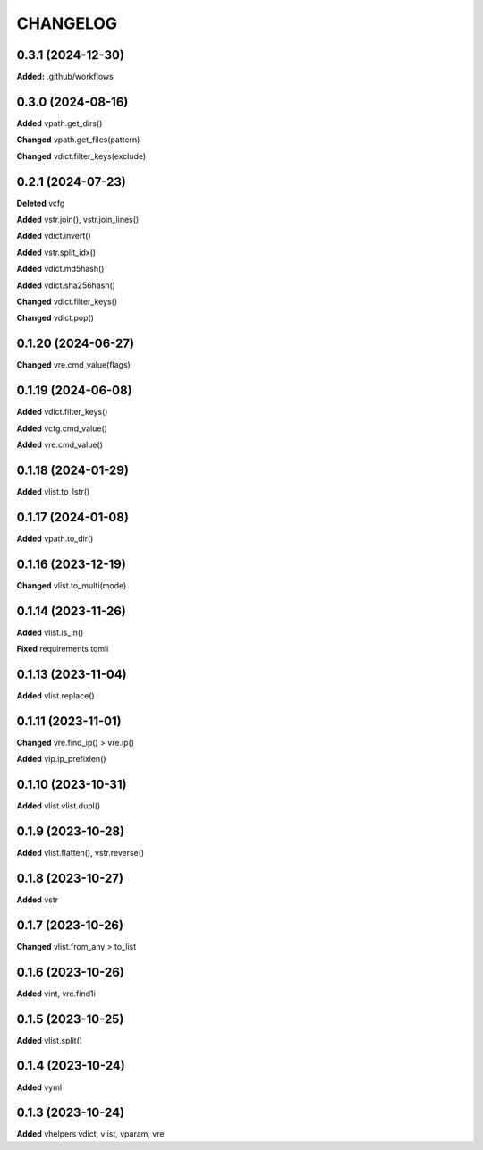 
.. :changelog:

CHANGELOG
=========

0.3.1 (2024-12-30)
------------------

**Added:** .github/workflows


0.3.0 (2024-08-16)
------------------

**Added** vpath.get_dirs()

**Changed** vpath.get_files(pattern)

**Changed** vdict.filter_keys(exclude)


0.2.1 (2024-07-23)
------------------

**Deleted** vcfg

**Added** vstr.join(), vstr.join_lines()

**Added** vdict.invert()

**Added** vstr.split_idx()

**Added** vdict.md5hash()

**Added** vdict.sha256hash()

**Changed** vdict.filter_keys()

**Changed** vdict.pop()


0.1.20 (2024-06-27)
-------------------

**Changed** vre.cmd_value(flags)


0.1.19 (2024-06-08)
-------------------

**Added** vdict.filter_keys()

**Added** vcfg.cmd_value()

**Added** vre.cmd_value()


0.1.18 (2024-01-29)
-------------------

**Added** vlist.to_lstr()


0.1.17 (2024-01-08)
-------------------

**Added** vpath.to_dir()


0.1.16 (2023-12-19)
-------------------

**Changed** vlist.to_multi(mode)


0.1.14 (2023-11-26)
-------------------

**Added** vlist.is_in()

**Fixed** requirements tomli


0.1.13 (2023-11-04)
-------------------

**Added** vlist.replace()


0.1.11 (2023-11-01)
-------------------

**Changed** vre.find_ip() > vre.ip()

**Added** vip.ip_prefixlen()


0.1.10 (2023-10-31)
-------------------

**Added** vlist.vlist.dupl()


0.1.9 (2023-10-28)
------------------

**Added** vlist.flatten(), vstr.reverse()


0.1.8 (2023-10-27)
------------------

**Added** vstr


0.1.7 (2023-10-26)
------------------

**Changed** vlist.from_any > to_list


0.1.6 (2023-10-26)
------------------

**Added** vint, vre.find1i


0.1.5 (2023-10-25)
------------------

**Added** vlist.split()


0.1.4 (2023-10-24)
------------------

**Added** vyml


0.1.3 (2023-10-24)
------------------

**Added** vhelpers vdict, vlist, vparam, vre

